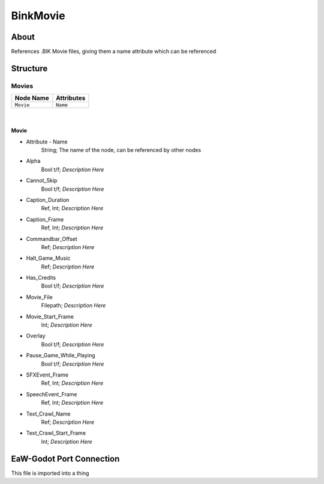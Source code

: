 .. _xml_bink_movie:
.. BIK movie storage docs

*********
BinkMovie
*********


About
=====
References .BIK Movie files, giving them a name attribute which can be referenced


Structure
=========
Movies
------
================================================================= =================================================================
Node Name                                                         Attributes
================================================================= =================================================================
``Movie``                                                         ``Name``
================================================================= =================================================================

|

Movie
^^^^^
- Attribute - Name
	String; The name of the node, can be referenced by other nodes

- Alpha
	Bool t/f; *Description Here*

- Cannot_Skip
	Bool t/f; *Description Here*

- Caption_Duration
	Ref, Int; *Description Here*

- Caption_Frame
	Ref, Int; *Description Here*

- Commandbar_Offset
	Ref; *Description Here*

- Halt_Game_Music
	Ref; *Description Here*

- Has_Credits
	Bool t/f; *Description Here*

- Movie_File
	Filepath; *Description Here*

- Movie_Start_Frame
	Int; *Description Here*

- Overlay
	Bool t/f; *Description Here*

- Pause_Game_While_Playing
	Bool t/f; *Description Here*

- SFXEvent_Frame
	Ref, Int; *Description Here*

- SpeechEvent_Frame
	Ref, Int; *Description Here*

- Text_Crawl_Name
	Ref; *Description Here*

- Text_Crawl_Start_Frame
	Int; *Description Here*


EaW-Godot Port Connection
=========================
This file is imported into a thing
